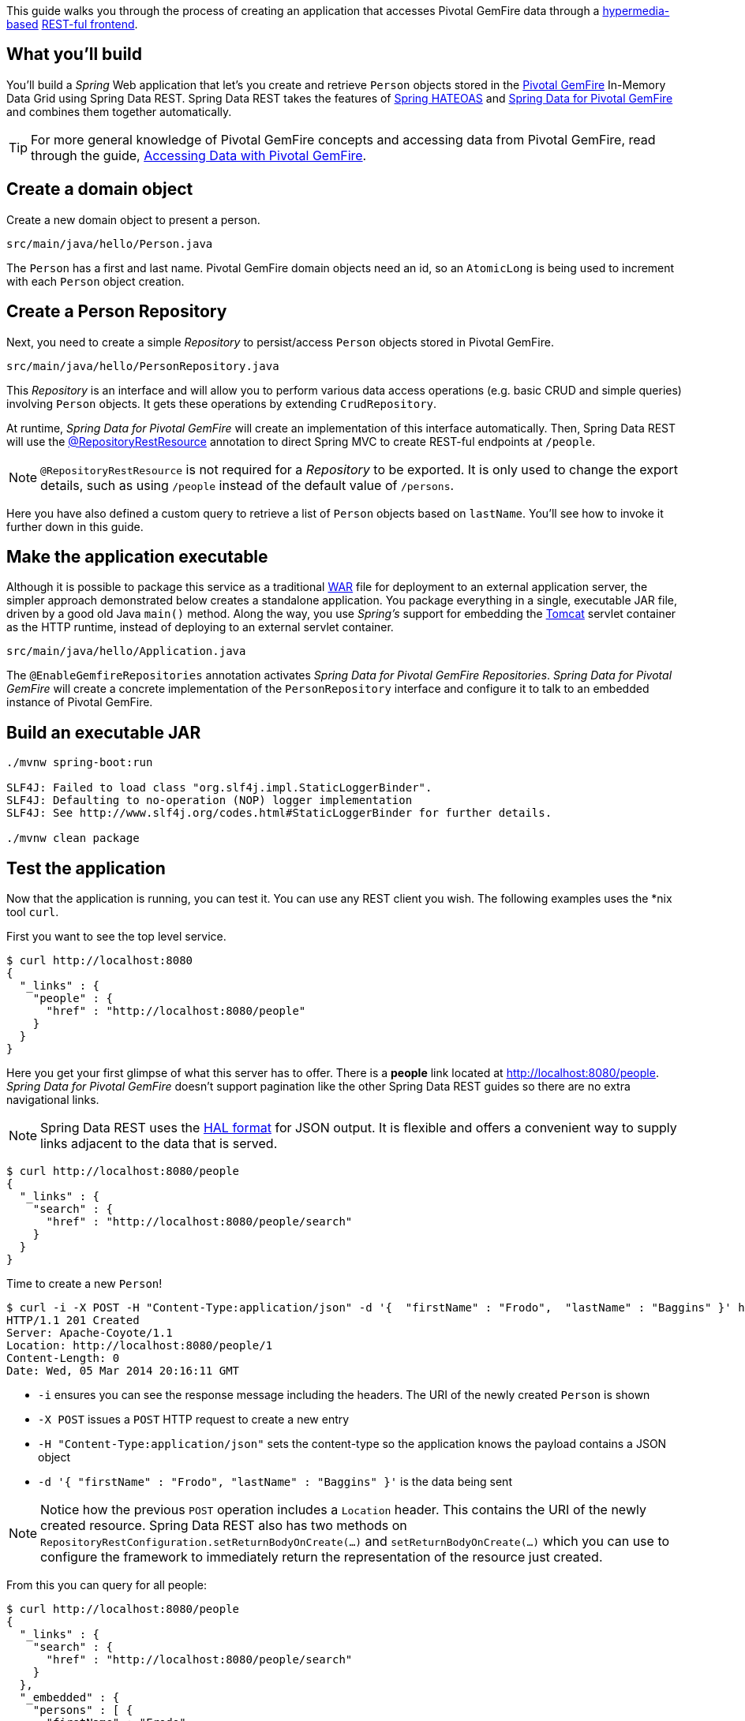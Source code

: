 
This guide walks you through the process of creating an application that accesses Pivotal GemFire data through a
link:/guides/gs/rest-hateoas[hypermedia-based] link:/understanding/REST[REST-ful frontend].

== What you'll build

You'll build a _Spring_ Web application that let's you create and retrieve `Person` objects stored in the
http://pivotal.io/big-data/pivotal-gemfire[Pivotal GemFire] In-Memory Data Grid using Spring Data REST.
Spring Data REST takes the features of http://projects.spring.io/spring-hateoas[Spring HATEOAS]
and http://projects.spring.io/spring-data-gemfire[Spring Data for Pivotal GemFire] and combines them together
automatically.

TIP: For more general knowledge of Pivotal GemFire concepts and accessing data from Pivotal GemFire, read through the guide,
https://spring.io/guides/gs/accessing-data-gemfire/[Accessing Data with Pivotal GemFire].

== Create a domain object

Create a new domain object to present a person.

`src/main/java/hello/Person.java`

The `Person` has a first and last name. Pivotal GemFire domain objects need an id, so an `AtomicLong` is being used
to increment with each `Person` object creation.

== Create a Person Repository

Next, you need to create a simple _Repository_ to persist/access `Person` objects stored in Pivotal GemFire.

`src/main/java/hello/PersonRepository.java`

This _Repository_ is an interface and will allow you to perform various data access operations (e.g. basic CRUD
and simple queries) involving `Person` objects. It gets these operations by extending `CrudRepository`.

At runtime, _Spring Data for Pivotal GemFire_ will create an implementation of this interface automatically.
Then, Spring Data REST will use the
http://docs.spring.io/spring-data/rest/docs/{spring_data_rest}/api/org/springframework/data/rest/core/annotation/RepositoryRestResource.html[@RepositoryRestResource]
annotation to direct Spring MVC to create REST-ful endpoints at `/people`.

NOTE: `@RepositoryRestResource` is not required for a _Repository_ to be exported. It is only used to change the export
details, such as using `/people` instead of the default value of `/persons`.

Here you have also defined a custom query to retrieve a list of `Person` objects based on `lastName`. You'll see how to
invoke it further down in this guide.

== Make the application executable

Although it is possible to package this service as a traditional link:/understanding/WAR[WAR] file for deployment to
an external application server, the simpler approach demonstrated below creates a standalone application. You package
everything in a single, executable JAR file, driven by a good old Java `main()` method. Along the way, you use _Spring's_
support for embedding the link:/understanding/Tomcat[Tomcat] servlet container as the HTTP runtime, instead of deploying
to an external servlet container.

`src/main/java/hello/Application.java`

The `@EnableGemfireRepositories` annotation activates _Spring Data for Pivotal GemFire_ _Repositories_.
_Spring Data for Pivotal GemFire_ will create a concrete implementation of the `PersonRepository` interface
and configure it to talk to an embedded instance of Pivotal GemFire.

== Build an executable JAR

```bash
./mvnw spring-boot:run

SLF4J: Failed to load class "org.slf4j.impl.StaticLoggerBinder".
SLF4J: Defaulting to no-operation (NOP) logger implementation
SLF4J: See http://www.slf4j.org/codes.html#StaticLoggerBinder for further details.

./mvnw clean package
```

== Test the application

Now that the application is running, you can test it. You can use any REST client you wish. The following examples uses
the *nix tool `curl`.

First you want to see the top level service.

```
$ curl http://localhost:8080
{
  "_links" : {
    "people" : {
      "href" : "http://localhost:8080/people"
    }
  }
}
```

Here you get your first glimpse of what this server has to offer. There is a **people** link located at
http://localhost:8080/people. _Spring Data for Pivotal GemFire_ doesn't support pagination like the other
Spring Data REST guides so there are no extra navigational links.

NOTE: Spring Data REST uses the http://stateless.co/hal_specification.html[HAL format] for JSON output. It is flexible
and offers a convenient way to supply links adjacent to the data that is served.

```
$ curl http://localhost:8080/people
{
  "_links" : {
    "search" : {
      "href" : "http://localhost:8080/people/search"
    }
  }
}
```

Time to create a new `Person`!

```
$ curl -i -X POST -H "Content-Type:application/json" -d '{  "firstName" : "Frodo",  "lastName" : "Baggins" }' http://localhost:8080/people
HTTP/1.1 201 Created
Server: Apache-Coyote/1.1
Location: http://localhost:8080/people/1
Content-Length: 0
Date: Wed, 05 Mar 2014 20:16:11 GMT
```

- `-i` ensures you can see the response message including the headers. The URI of the newly created `Person` is shown
- `-X POST` issues a `POST` HTTP request to create a new entry
- `-H "Content-Type:application/json"` sets the content-type so the application knows the payload contains a JSON object
- `-d '{  "firstName" : "Frodo",  "lastName" : "Baggins" }'` is the data being sent

NOTE: Notice how the previous `POST` operation includes a `Location` header. This contains the URI of
the newly created resource. Spring Data REST also has two methods on `RepositoryRestConfiguration.setReturnBodyOnCreate(…)`
and `setReturnBodyOnCreate(…)` which you can use to configure the framework to immediately return the representation
of the resource just created.

From this you can query for all people:

```
$ curl http://localhost:8080/people
{
  "_links" : {
    "search" : {
      "href" : "http://localhost:8080/people/search"
    }
  },
  "_embedded" : {
    "persons" : [ {
      "firstName" : "Frodo",
      "lastName" : "Baggins",
      "_links" : {
        "self" : {
          "href" : "http://localhost:8080/people/1"
        }
      }
    } ]
  }
}
```

The **people** collection resource contains a list with Frodo. Notice how it includes a **self** link. Spring Data REST
also uses http://www.atteo.org/2011/12/12/Evo-Inflector.html[Evo Inflector] to pluralize the name of the entity
for groupings.

You can query directly for the individual record:

```
$ curl http://localhost:8080/people/1
{
  "firstName" : "Frodo",
  "lastName" : "Baggins",
  "_links" : {
    "self" : {
      "href" : "http://localhost:8080/people/1"
    }
  }
}
```

NOTE: This might appear to be purely web based, but behind the scenes, it is talking to
an embedded Pivotal GemFire database.

In this guide, there is only one domain object. With a more complex system where domain objects are related
to each other, Spring Data REST will render additional links to help navigate to connected records.

Find all the custom queries:

```
$ curl http://localhost:8080/people/search
{
  "_links" : {
    "findByLastName" : {
      "href" : "http://localhost:8080/people/search/findByLastName{?name}",
      "templated" : true
    }
  }
}
```

You can see the URL for the query including the HTTP query parameter `name`. If you'll notice, this matches
the `@Param("name")` annotation embedded in the interface.

To use the `findByLastName` query, do this:

```
$ curl http://localhost:8080/people/search/findByLastName?name=Baggins
{
  "_embedded" : {
    "persons" : [ {
      "firstName" : "Frodo",
      "lastName" : "Baggins",
      "_links" : {
        "self" : {
          "href" : "http://localhost:8080/people/1"
        }
      }
    } ]
  }
}
```

Because you defined it to return `List<Person>` in the code, it will return all of the results. If you had defined it
to only return `Person`, it would pick one of the `Person` objects to return. Since this can be unpredictable,
you probably don't want to do that for queries that can return multiple entries.

You can also issue `PUT`, `PATCH`, and `DELETE` REST calls to either replace, update, or delete existing records.

```
$ curl -X PUT -H "Content-Type:application/json" -d '{ "firstName": "Bilbo", "lastName": "Baggins" }' http://localhost:8080/people/1
$ curl http://localhost:8080/people/1
{
  "firstName" : "Bilbo",
  "lastName" : "Baggins",
  "_links" : {
    "self" : {
      "href" : "http://localhost:8080/people/1"
    }
  }
}
```

```
$ curl -X PATCH -H "Content-Type:application/json" -d '{ "firstName": "Bilbo Jr." }' http://localhost:8080/people/1
$ curl http://localhost:8080/people/1
{
  "firstName" : "Bilbo Jr.",
  "lastName" : "Baggins",
  "_links" : {
    "self" : {
      "href" : "http://localhost:8080/people/1"
    }
  }
}
```

NOTE: `PUT` replaces an entire record. Fields not supplied will be replaced with `null`. `PATCH` can be used to
update a subset of items.

You can delete records:

```
$ curl -X DELETE http://localhost:8080/people/1
$ curl http://localhost:8080/people
{
  "_links" : {
    "search" : {
      "href" : "http://localhost:8080/people/search"
    }
  }
}
```

A very convenient aspect of this link:/understanding/HATEOAS[hypermedia-driven interface] is how you can discover
all the REST-ful endpoints using `curl` (or whatever REST client you are using). There is no need to exchange
a formal contract or interface document with your customers.
